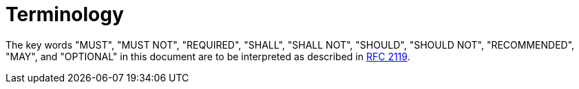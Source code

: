 [#_architecture_terminology]
= Terminology

The key words "MUST", "MUST NOT", "REQUIRED", "SHALL", "SHALL NOT", "SHOULD", "SHOULD NOT", "RECOMMENDED", "MAY", and "OPTIONAL" in this document are to be interpreted as described in link:https://datatracker.ietf.org/doc/html/rfc2119[RFC 2119].
